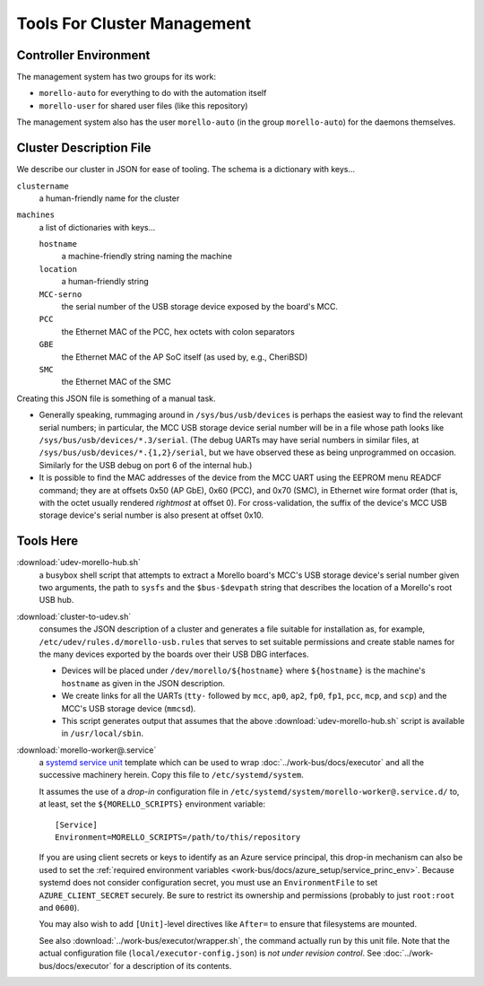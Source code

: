 ############################
Tools For Cluster Management
############################

Controller Environment
######################

The management system has two groups for its work:

- ``morello-auto`` for everything to do with the automation itself
- ``morello-user`` for shared user files (like this repository)

The management system also has the user ``morello-auto`` (in the group
``morello-auto``) for the daemons themselves.

Cluster Description File
########################

We describe our cluster in JSON for ease of tooling.  The schema is a
dictionary with keys...

``clustername``
   a human-friendly name for the cluster

``machines``
   a list of dictionaries with keys...

   ``hostname``
      a machine-friendly string naming the machine

   ``location``
      a human-friendly string

   ``MCC-serno``
      the serial number of the USB storage device exposed by the board's MCC.


   ``PCC``
      the Ethernet MAC of the PCC, hex octets with colon separators

   ``GBE``
      the Ethernet MAC of the AP SoC itself (as used by, e.g., CheriBSD)

   ``SMC``
      the Ethernet MAC of the SMC

Creating this JSON file is something of a manual task.

- Generally speaking, rummaging around in ``/sys/bus/usb/devices`` is perhaps
  the easiest way to find the relevant serial numbers; in particular, the MCC
  USB storage device serial number will be in a file whose path looks like
  ``/sys/bus/usb/devices/*.3/serial``.  (The debug UARTs may have serial
  numbers in similar files, at ``/sys/bus/usb/devices/*.{1,2}/serial``, but we
  have observed these as being unprogrammed on occasion.  Similarly for the USB
  debug on port 6 of the internal hub.)

- It is possible to find the MAC addresses of the device from the MCC UART
  using the EEPROM menu READCF command; they are at offsets 0x50 (AP GbE), 0x60
  (PCC), and 0x70 (SMC), in Ethernet wire format order (that is, with the octet
  usually rendered *rightmost* at offset 0).  For cross-validation, the suffix
  of the device's MCC USB storage device's serial number is also present at
  offset 0x10.

Tools Here
##########

:download:`udev-morello-hub.sh`
   a busybox shell script that attempts to extract a Morello board's MCC's USB
   storage device's serial number given two arguments, the path to ``sysfs``
   and the ``$bus-$devpath`` string that describes the location of a Morello's
   root USB hub.

:download:`cluster-to-udev.sh`
   consumes the JSON description of a cluster and generates a file suitable for
   installation as, for example, ``/etc/udev/rules.d/morello-usb.rules`` that
   serves to set suitable permissions and create stable names for the many
   devices exported by the boards over their USB DBG interfaces.

   - Devices will be placed under ``/dev/morello/${hostname}`` where
     ``${hostname}`` is the machine's ``hostname`` as given in the JSON
     description.

   - We create links for all the UARTs (``tty-`` followed by ``mcc``, ``ap0``,
     ``ap2``, ``fp0``, ``fp1``, ``pcc``, ``mcp``, and ``scp``) and the MCC's
     USB storage device (``mmcsd``).

   - This script generates output that assumes that the above
     :download:`udev-morello-hub.sh` script is available in
     ``/usr/local/sbin``.

:download:`morello-worker@.service`
   a `systemd <https://www.freedesktop.org/software/systemd/man/systemd.html>`_
   `service <https://www.freedesktop.org/software/systemd/man/systemd.service.html>`_
   `unit <https://www.freedesktop.org/software/systemd/man/systemd.unit.html>`_
   template which can be used to wrap :doc:`../work-bus/docs/executor` and all
   the successive machinery herein.  Copy this file to ``/etc/systemd/system``.

   It assumes the use of a *drop-in* configuration file in
   ``/etc/systemd/system/morello-worker@.service.d/`` to, at least, set the
   ``${MORELLO_SCRIPTS}`` environment variable::

     [Service]
     Environment=MORELLO_SCRIPTS=/path/to/this/repository

   If you are using client secrets or keys to identify as an Azure service
   principal, this drop-in mechanism can also be used to set the :ref:`required
   environment variables <work-bus/docs/azure_setup/service_princ_env>`.
   Because systemd does not consider configuration secret, you must use an
   ``EnvironmentFile`` to set ``AZURE_CLIENT_SECRET`` securely.  Be
   sure to restrict its ownership and permissions (probably to just
   ``root:root`` and ``0600``).

   You may also wish to add ``[Unit]``-level directives like ``After=`` to
   ensure that filesystems are mounted.

   See also :download:`../work-bus/executor/wrapper.sh`, the command actually
   run by this unit file.  Note that the actual configuration file
   (``local/executor-config.json``) is *not under revision control*.  See
   :doc:`../work-bus/docs/executor` for a description of its contents.
